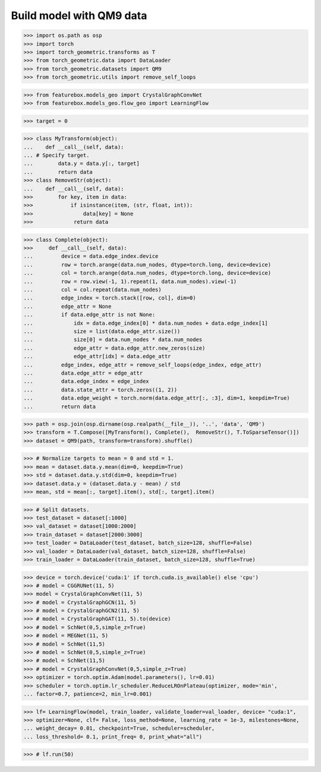 Build model with QM9 data
==========================

>>> import os.path as osp
>>> import torch
>>> import torch_geometric.transforms as T
>>> from torch_geometric.data import DataLoader
>>> from torch_geometric.datasets import QM9
>>> from torch_geometric.utils import remove_self_loops


>>> from featurebox.models_geo import CrystalGraphConvNet
>>> from featurebox.models_geo.flow_geo import LearningFlow


>>> target = 0


>>> class MyTransform(object):
...    def __call__(self, data):
... # Specify target.
...        data.y = data.y[:, target]
...        return data
>>> class RemoveStr(object):
...    def __call__(self, data):
>>>        for key, item in data:
>>>            if isinstance(item, (str, float, int)):
>>>                data[key] = None
>>>             return data

>>> class Complete(object):
>>>     def __call__(self, data):
...         device = data.edge_index.device
...         row = torch.arange(data.num_nodes, dtype=torch.long, device=device)
...         col = torch.arange(data.num_nodes, dtype=torch.long, device=device)
...         row = row.view(-1, 1).repeat(1, data.num_nodes).view(-1)
...         col = col.repeat(data.num_nodes)
...         edge_index = torch.stack([row, col], dim=0)
...         edge_attr = None
...         if data.edge_attr is not None:
...             idx = data.edge_index[0] * data.num_nodes + data.edge_index[1]
...             size = list(data.edge_attr.size())
...             size[0] = data.num_nodes * data.num_nodes
...             edge_attr = data.edge_attr.new_zeros(size)
...             edge_attr[idx] = data.edge_attr
...         edge_index, edge_attr = remove_self_loops(edge_index, edge_attr)
...         data.edge_attr = edge_attr
...         data.edge_index = edge_index
...         data.state_attr = torch.zeros((1, 2))
...         data.edge_weight = torch.norm(data.edge_attr[:, :3], dim=1, keepdim=True)
...         return data


>>> path = osp.join(osp.dirname(osp.realpath(__file__)), '..', 'data', 'QM9')
>>> transform = T.Compose([MyTransform(), Complete(),  RemoveStr(), T.ToSparseTensor()])
>>> dataset = QM9(path, transform=transform).shuffle()

>>> # Normalize targets to mean = 0 and std = 1.
>>> mean = dataset.data.y.mean(dim=0, keepdim=True)
>>> std = dataset.data.y.std(dim=0, keepdim=True)
>>> dataset.data.y = (dataset.data.y - mean) / std
>>> mean, std = mean[:, target].item(), std[:, target].item()

>>> # Split datasets.
>>> test_dataset = dataset[:1000]
>>> val_dataset = dataset[1000:2000]
>>> train_dataset = dataset[2000:3000]
>>> test_loader = DataLoader(test_dataset, batch_size=128, shuffle=False)
>>> val_loader = DataLoader(val_dataset, batch_size=128, shuffle=False)
>>> train_loader = DataLoader(train_dataset, batch_size=128, shuffle=True)

>>> device = torch.device('cuda:1' if torch.cuda.is_available() else 'cpu')
>>> # model = CGGRUNet(11, 5)
>>> model = CrystalGraphConvNet(11, 5)
>>> # model = CrystalGraphGCN(11, 5)
>>> # model = CrystalGraphGCN2(11, 5)
>>> # model = CrystalGraphGAT(11, 5).to(device)
>>> # model = SchNet(0,5,simple_z=True)
>>> # model = MEGNet(11, 5)
>>> # model = SchNet(11,5)
>>> # model = SchNet(0,5,simple_z=True)
>>> # model = SchNet(11,5)
>>> # model = CrystalGraphConvNet(0,5,simple_z=True)
>>> optimizer = torch.optim.Adam(model.parameters(), lr=0.01)
>>> scheduler = torch.optim.lr_scheduler.ReduceLROnPlateau(optimizer, mode='min',
... factor=0.7, patience=2, min_lr=0.001)

>>> lf= LearningFlow(model, train_loader, validate_loader=val_loader, device= "cuda:1",
>>> optimizer=None, clf= False, loss_method=None, learning_rate = 1e-3, milestones=None,
... weight_decay= 0.01, checkpoint=True, scheduler=scheduler,
... loss_threshold= 0.1, print_freq= 0, print_what="all")

>>> # lf.run(50)